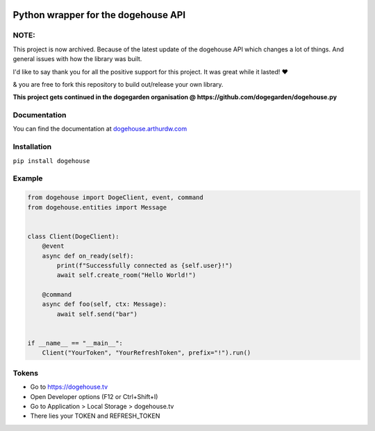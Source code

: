 .. image:: https://img.shields.io/badge/pypi-dogehouse-blue
 :target: https://pypi.org/project/dogehouse
.. image:: https://img.shields.io/pypi/v/dogehouse
 :target: https://pypi.org/project/dogehouse
.. image:: https://static.pepy.tech/personalized-badge/dogehouse?period=total&units=international_system&left_color=gray&right_color=blue&left_text=Downloads
 :target: https://pepy.tech/project/dogehouse
.. image:: https://img.shields.io/pypi/pyversions/dogehouse
 :target: https://pypi.org/project/dogehouse

Python wrapper for the dogehouse API
====================================

NOTE:
-----

This project is now archived. Because of the latest update of the dogehouse API which changes a lot of things. And general issues with how the library was built.

I'd like to say thank you for all the positive support for this project. It was great while it lasted! ♥

& you are free to fork this repository to build out/release your own library.

**This project gets continued in the dogegarden organisation @ https://github.com/dogegarden/dogehouse.py**

Documentation
-------------

You can find the documentation at `dogehouse.arthurdw.com <http://dogehouse.arthurdw.com/>`_

Installation
------------

``pip install dogehouse``


Example
--------

.. code-block:: python

    from dogehouse import DogeClient, event, command
    from dogehouse.entities import Message


    class Client(DogeClient):
        @event
        async def on_ready(self):
            print(f"Successfully connected as {self.user}!")
            await self.create_room("Hello World!")
        
        @command
        async def foo(self, ctx: Message):
            await self.send("bar")

        
    if __name__ == "__main__":
        Client("YourToken", "YourRefreshToken", prefix="!").run()



Tokens
--------
- Go to https://dogehouse.tv
- Open Developer options (F12 or Ctrl+Shift+I)
- Go to Application > Local Storage > dogehouse.tv
- There lies your TOKEN and REFRESH_TOKEN
